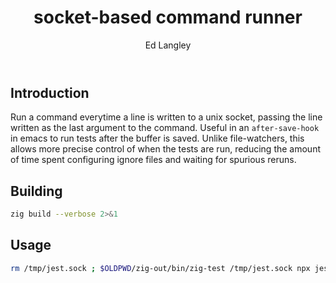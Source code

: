 #+TITLE: socket-based command runner
#+TAGS: utilities
#+AUTHOR: Ed Langley

** Introduction

Run a command everytime a line is written to a unix socket, passing
the line written as the last argument to the command. Useful in an
=after-save-hook= in emacs to run tests after the buffer is saved.
Unlike file-watchers, this allows more precise control of when the
tests are run, reducing the amount of time spent configuring ignore
files and waiting for spurious reruns.

** Building

#+BEGIN_SRC zsh :results output :post proc
  zig build --verbose 2>&1
#+END_SRC

** Usage

#+BEGIN_SRC zsh
rm /tmp/jest.sock ; $OLDPWD/zig-out/bin/zig-test /tmp/jest.sock npx jest --
#+END_SRC

#+NAME: proc
#+BEGIN_SRC elisp :exports none
  (defun fix (fn inp)
    (cl-loop for old = inp then new
             for new = (funcall fn inp)
             until (equal new old)
             finally (cl-return new)))
  (s-join
   "\n"
   (funcall (fwoar/over (lambda (it)
                          (    (lambda (v)
                                 (s-replace-regexp " \\(--\\|#\\)" " \\\\\n  \\1" v))
                               (s-replace-regexp "/nix/store/[^/]*/\\(.* \\)"
                                                 "/nix/.../\\1"
                                                 (s-replace "/Users/edwlan" "~" it)))))
            (s-lines (s-trim *this*))))
#+END_SRC
